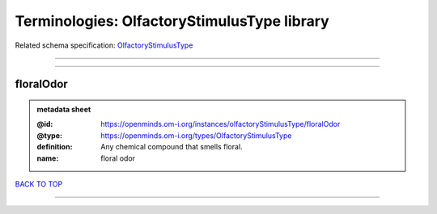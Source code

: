 ############################################
Terminologies: OlfactoryStimulusType library
############################################

Related schema specification: `OlfactoryStimulusType <https://openminds-documentation.readthedocs.io/en/latest/schema_specifications/controlledTerms/olfactoryStimulusType.html>`_

------------

------------

floralOdor
----------

.. admonition:: metadata sheet

   :@id: https://openminds.om-i.org/instances/olfactoryStimulusType/floralOdor
   :@type: https://openminds.om-i.org/types/OlfactoryStimulusType
   :definition: Any chemical compound that smells floral.
   :name: floral odor

`BACK TO TOP <Terminologies: OlfactoryStimulusType library_>`_

------------

